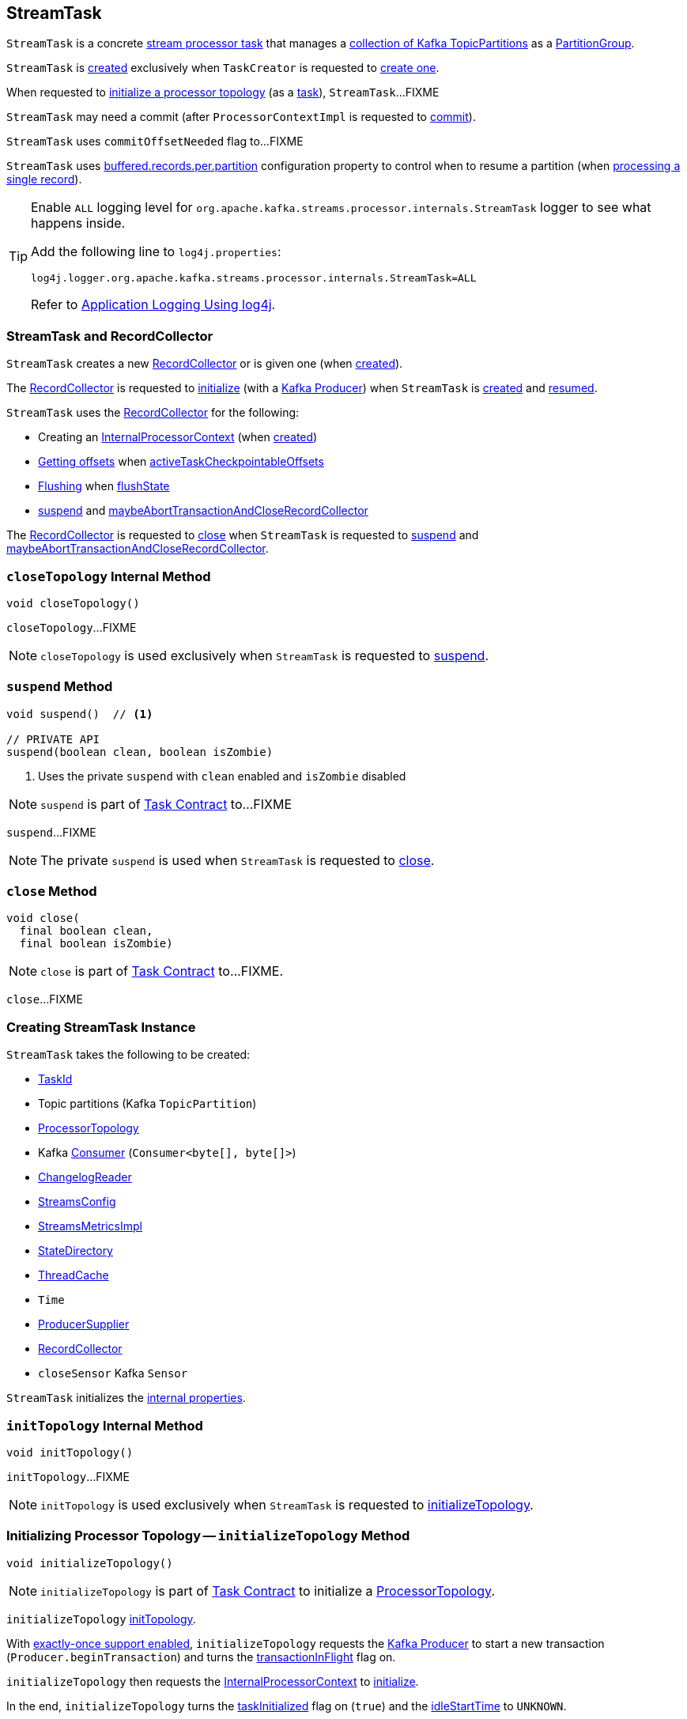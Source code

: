== [[StreamTask]] StreamTask

`StreamTask` is a concrete link:kafka-streams-internals-AbstractTask.adoc[stream processor task] that manages a <<partitions, collection of Kafka TopicPartitions>> as a <<partitionGroup, PartitionGroup>>.

`StreamTask` is <<creating-instance, created>> exclusively when `TaskCreator` is requested to <<kafka-streams-internals-TaskCreator.adoc#createTask, create one>>.

When requested to <<initializeTopology, initialize a processor topology>> (as a <<kafka-streams-internals-Task.adoc#, task>>), `StreamTask`...FIXME

[[commitNeeded]]
[[commitRequested]]
[[needCommit]]
`StreamTask` may need a commit (after `ProcessorContextImpl` is requested to <<kafka-streams-internals-ProcessorContextImpl.adoc#commit, commit>>).

[[commitOffsetNeeded]]
`StreamTask` uses `commitOffsetNeeded` flag to...FIXME

[[maxBufferedSize]]
`StreamTask` uses link:kafka-streams-StreamsConfig.adoc#buffered.records.per.partition[buffered.records.per.partition] configuration property to control when to resume a partition (when <<process, processing a single record>>).

[[logging]]
[TIP]
====
Enable `ALL` logging level for `org.apache.kafka.streams.processor.internals.StreamTask` logger to see what happens inside.

Add the following line to `log4j.properties`:

```
log4j.logger.org.apache.kafka.streams.processor.internals.StreamTask=ALL
```

Refer to <<kafka-logging.adoc#log4j.properties, Application Logging Using log4j>>.
====

=== StreamTask and RecordCollector

`StreamTask` creates a new <<recordCollector, RecordCollector>> or is given one (when <<creating-instance, created>>).

The <<recordCollector, RecordCollector>> is requested to <<kafka-streams-internals-RecordCollector.adoc#init, initialize>> (with a <<producer, Kafka Producer>>) when `StreamTask` is <<creating-instance, created>> and <<resume, resumed>>.

`StreamTask` uses the <<recordCollector, RecordCollector>> for the following:

* Creating an <<kafka-streams-internals-AbstractTask.adoc#processorContext, InternalProcessorContext>> (when <<creating-instance, created>>)

* <<kafka-streams-internals-RecordCollector.adoc#offsets, Getting offsets>> when <<activeTaskCheckpointableOffsets, activeTaskCheckpointableOffsets>>

* <<kafka-streams-internals-RecordCollector.adoc#flush, Flushing>> when <<flushState, flushState>>

* <<suspend, suspend>> and <<maybeAbortTransactionAndCloseRecordCollector, maybeAbortTransactionAndCloseRecordCollector>>

The <<recordCollector, RecordCollector>> is requested to <<kafka-streams-internals-RecordCollector.adoc#close, close>> when `StreamTask` is requested to <<suspend, suspend>> and <<maybeAbortTransactionAndCloseRecordCollector, maybeAbortTransactionAndCloseRecordCollector>>.

=== [[closeTopology]] `closeTopology` Internal Method

[source, java]
----
void closeTopology()
----

`closeTopology`...FIXME

NOTE: `closeTopology` is used exclusively when `StreamTask` is requested to <<suspend, suspend>>.

=== [[suspend]] `suspend` Method

[source, java]
----
void suspend()  // <1>

// PRIVATE API
suspend(boolean clean, boolean isZombie)
----
<1> Uses the private `suspend` with `clean` enabled and `isZombie` disabled

NOTE: `suspend` is part of <<kafka-streams-internals-Task.adoc#suspend, Task Contract>> to...FIXME

`suspend`...FIXME

NOTE: The private `suspend` is used when `StreamTask` is requested to <<close, close>>.

=== [[close]] `close` Method

[source, java]
----
void close(
  final boolean clean,
  final boolean isZombie)
----

NOTE: `close` is part of link:kafka-streams-internals-Task.adoc#close[Task Contract] to...FIXME.

`close`...FIXME

=== [[creating-instance]] Creating StreamTask Instance

`StreamTask` takes the following to be created:

* [[id]] <<kafka-streams-TaskId.adoc#, TaskId>>
* [[partitions]] Topic partitions (Kafka `TopicPartition`)
* [[topology]] <<kafka-streams-internals-ProcessorTopology.adoc#, ProcessorTopology>>
* [[consumer]] Kafka https://kafka.apache.org/20/javadoc/org/apache/kafka/clients/consumer/KafkaConsumer.html[Consumer] (`Consumer<byte[], byte[]>`)
* [[changelogReader]] <<kafka-streams-ChangelogReader.adoc#, ChangelogReader>>
* [[config]] <<kafka-streams-StreamsConfig.adoc#, StreamsConfig>>
* [[metrics]] <<kafka-streams-internals-StreamsMetricsImpl.adoc#, StreamsMetricsImpl>>
* [[stateDirectory]] <<kafka-streams-internals-StateDirectory.adoc#, StateDirectory>>
* [[cache]] <<kafka-streams-internals-ThreadCache.adoc#, ThreadCache>>
* [[time]] `Time`
* [[producerSupplier]] <<kafka-streams-internals-ProducerSupplier.adoc#, ProducerSupplier>>
* [[recordCollector]] <<kafka-streams-internals-RecordCollector.adoc#, RecordCollector>>
* [[closeSensor]] `closeSensor` Kafka `Sensor`

`StreamTask` initializes the <<internal-properties, internal properties>>.

=== [[initTopology]] `initTopology` Internal Method

[source, java]
----
void initTopology()
----

`initTopology`...FIXME

NOTE: `initTopology` is used exclusively when `StreamTask` is requested to <<initializeTopology, initializeTopology>>.

=== [[initializeTopology]] Initializing Processor Topology -- `initializeTopology` Method

[source, java]
----
void initializeTopology()
----

NOTE: `initializeTopology` is part of <<kafka-streams-internals-Task.adoc#initializeTopology, Task Contract>> to initialize a <<kafka-streams-internals-ProcessorTopology.adoc#, ProcessorTopology>>.

`initializeTopology` <<initTopology, initTopology>>.

With <<kafka-streams-internals-AbstractTask.adoc#eosEnabled, exactly-once support enabled>>, `initializeTopology` requests the <<producer, Kafka Producer>> to start a new transaction (`Producer.beginTransaction`) and turns the <<transactionInFlight, transactionInFlight>> flag on.

`initializeTopology` then requests the <<kafka-streams-internals-AbstractTask.adoc#processorContext, InternalProcessorContext>> to <<kafka-streams-internals-InternalProcessorContext.adoc#initialize, initialize>>.

In the end, `initializeTopology` turns the <<kafka-streams-internals-AbstractTask.adoc#taskInitialized, taskInitialized>> flag on (`true`) and the <<idleStartTime, idleStartTime>> to `UNKNOWN`.

=== [[updateProcessorContext]] `updateProcessorContext` Internal Method

[source, java]
----
void updateProcessorContext(final StampedRecord record, final ProcessorNode currNode)
----

`updateProcessorContext`...FIXME

NOTE: `updateProcessorContext` is used when...FIXME

=== [[process]] Processing Single Record -- `process` Method

[source, java]
----
boolean process()
----

`process` requests <<partitionGroup, PartitionGroup>> for link:kafka-streams-internals-PartitionGroup.adoc#nextRecord[nextRecord] (with <<recordInfo, RecordInfo>>).

`process` prints out the following TRACE message to the logs:

```
Start processing one record [record]
```

`process` requests <<recordInfo, RecordInfo>> for the link:kafka-streams-internals-RecordInfo.adoc#node[source processor node].

`process` <<updateProcessorContext, updateProcessorContext>> (with the current record and the source processor node).

`process` requests the source processor node to link:kafka-streams-internals-ProcessorNode.adoc#process[process] the key and the value of the record.

`process` prints out the following TRACE message to the logs:

```
Completed processing one record [record]
```

`process` requests <<recordInfo, RecordInfo>> for the link:kafka-streams-internals-RecordInfo.adoc#partition[topic partition] and stores the partition and the record's link:kafka-streams-StampedRecord.adoc#offset[offset] in <<consumedOffsets, consumedOffsets>>.

`process` turns <<commitOffsetNeeded, commitOffsetNeeded>> flag on.

`process` requests the <<consumer, Kafka consumer>> to resume the partition if the size of the link:kafka-streams-internals-RecordInfo.adoc#queue[queue] of the <<recordInfo, RecordInfo>> is exactly <<maxBufferedSize, maxBufferedSize>>.

`process` always requests link:kafka-streams-internals-AbstractTask.adoc#processorContext[InternalProcessorContext] to link:kafka-streams-internals-InternalProcessorContext.adoc#setCurrentNode[setCurrentNode] as `null`.

In case of a `ProducerFencedException`, `process` reports a `TaskMigratedException`.

In case of a `KafkaException`, `process` reports a `StreamsException`.

In the end, `process` gives `true` when processing a single record was successful, and `false` when there were no records to process.

NOTE: `process` is used exclusively when `AssignedStreamsTasks` is requested to link:kafka-streams-AssignedStreamsTasks.adoc#process[process].

=== [[numBuffered]] `numBuffered` Method

[source, java]
----
int numBuffered()
----

`numBuffered`...FIXME

NOTE: `numBuffered` is used when...FIXME

=== [[closeSuspended]] `closeSuspended` Method

[source, java]
----
void closeSuspended(
  boolean clean,
  final boolean isZombie,
  RuntimeException firstException)
----

NOTE: `closeSuspended` is part of link:kafka-streams-internals-Task.adoc#closeSuspended[Task Contract] to...FIXME.

`closeSuspended`...FIXME

=== [[addRecords]] `addRecords` Method

[source, java]
----
int addRecords(
  final TopicPartition partition,
  final Iterable<ConsumerRecord<byte[], byte[]>> records)
----

`addRecords` requests <<partitionGroup, PartitionGroup>> to link:kafka-streams-internals-PartitionGroup.adoc#addRawRecords[add records to a RecordQueue for a Kafka partition].

You should see the following TRACE message in the logs:

```
Added records into the buffered queue of partition [partition], new queue size is [newQueueSize]"
```

`addRecords` requests the <<consumer, Kafka Consumer>> to pause the partition if the queue size of the partition exceeded <<maxBufferedSize, buffered.records.per.partition>> configuration property.

In the end, `addRecords` returns the number of records added.

NOTE: `addRecords` is used exclusively when `StreamThread` is requested to link:kafka-streams-StreamThread.adoc#addRecordsToTasks[add records to active stream tasks (and report skipped records)].

=== [[recordCollectorOffsets]] `recordCollectorOffsets` Method

[source, java]
----
Map<TopicPartition, Long> recordCollectorOffsets()
----

NOTE: `recordCollectorOffsets` is part of link:kafka-streams-internals-AbstractTask.adoc#recordCollectorOffsets[AbstractTask Contract] to...FIXME.

`recordCollectorOffsets`...FIXME

=== [[punctuate]] Executing Scheduled Periodic Action -- `punctuate` Method

[source, scala]
----
void punctuate(
  final ProcessorNode node,
  final long timestamp,
  final PunctuationType type,
  final Punctuator punctuator)
----

NOTE: `punctuate` is part of link:kafka-streams-ProcessorNodePunctuator.adoc#punctuate[ProcessorNodePunctuator Contract] to execute a scheduled periodic action.

`punctuate`...FIXME

=== [[maybePunctuateStreamTime]] `maybePunctuateStreamTime` Method

[source, java]
----
boolean maybePunctuateStreamTime()
----

`maybePunctuateStreamTime`...FIXME

NOTE: `maybePunctuateStreamTime` is used exclusively when `AssignedStreamsTasks` is requested to link:kafka-streams-AssignedStreamsTasks.adoc#punctuate[punctuate].

=== [[maybePunctuateSystemTime]] `maybePunctuateSystemTime` Method

[source, java]
----
boolean maybePunctuateSystemTime()
----

`maybePunctuateSystemTime`...FIXME

NOTE: `maybePunctuateSystemTime` is used exclusively when `AssignedStreamsTasks` is requested to link:kafka-streams-AssignedStreamsTasks.adoc#punctuate[punctuate].

=== [[schedule]] `schedule` Method

[source, scala]
----
// PUBLIC API
Cancellable schedule(
  final long interval,
  final PunctuationType type,
  final Punctuator punctuator)
// PACKAGE PROTECTED
Cancellable schedule(
  final long startTime,
  final long interval,
  final PunctuationType type,
  final Punctuator punctuator)
----

`schedule`...FIXME

NOTE: `schedule` is used exclusively when `ProcessorContextImpl` is requested to link:kafka-streams-internals-ProcessorContextImpl.adoc#schedule[schedule].

=== [[initializeStateStores]] Initializing State Stores -- `initializeStateStores` Method

[source, java]
----
boolean initializeStateStores()
----

NOTE: `initializeStateStores` is part of <<kafka-streams-internals-Task.adoc#initializeStateStores, Task Contract>> to initialize <<kafka-streams-StateStore.adoc#, state stores>>.

`initializeStateStores` prints out the following TRACE message to the logs:

```
Initializing state stores
```

`initializeStateStores` <<kafka-streams-internals-AbstractTask.adoc#registerStateStores, registerStateStores>>.

In the end, `initializeStateStores` returns `true` if the <<kafka-streams-internals-Task.adoc#changelogPartitions, task has any changelog partitions>>. Otherwise, `initializeStateStores` returns `false`.

=== [[commitOffsets]] `commitOffsets` Internal Method

[source, java]
----
void commitOffsets(final boolean startNewTransaction)
----

`commitOffsets`...FIXME

NOTE: `commitOffsets` is used exclusively when `StreamTask` is requested to <<commit, commit>>.

=== [[commit]] Committing Task -- `commit` Method

[source, java]
----
void commit()
----

NOTE: `commit` is part of <<kafka-streams-internals-Task.adoc#commit, Task Contract>> to commit the task.

`commit` simply <<commit-startNewTransaction, commits>> with the `startNewTransaction` flag on.

=== [[commit-startNewTransaction]] `commit` Internal Method

[source, java]
----
void commit(final boolean startNewTransaction)
----

`commit` prints out the following DEBUG message to the logs:

```
Committing
```

`commit` <<flushState, flushState>>.

(only when <<kafka-streams-internals-AbstractTask.adoc#eosEnabled, exactly-once support>> is off) `commit` requests the <<stateMgr, ProcessorStateManager>> to <<kafka-streams-ProcessorStateManager.adoc#checkpoint, checkpoint>> with the <<activeTaskCheckpointableOffsets, checkpointable offsets>>.

`commit` <<commitOffsets, commitOffsets>> with the input `startNewTransaction` flag.

`commit` turns the <<commitRequested, commitRequested>> internal flag off.

In the end, `commit` requests the <<taskMetrics, TaskMetrics>> for the <<taskCommitTimeSensor, taskCommitTimeSensor>> and records the duration (i.e. the time since `commit` was executed).

NOTE: `commit` is used when `StreamTask` is requested to <<commit, commit>> (that turns the input `startNewTransaction` flag on) and <<suspend, suspend>> (with the input `startNewTransaction` flag off).

=== [[activeTaskCheckpointableOffsets]] `activeTaskCheckpointableOffsets` Method

[source, java]
----
Map<TopicPartition, Long> activeTaskCheckpointableOffsets()
----

NOTE: `activeTaskCheckpointableOffsets` is part of the <<kafka-streams-internals-AbstractTask.adoc#activeTaskCheckpointableOffsets, AbstractTask Contract>> to return the checkpointable offsets.

`activeTaskCheckpointableOffsets`...FIXME

=== [[flushState]] Flushing State Stores And Producer (RecordCollector) -- `flushState` Method

[source, java]
----
void flushState()
----

NOTE: `flushState` is part of link:kafka-streams-internals-AbstractTask.adoc#flushState[AbstractTask Contract] to flush all <<kafka-streams-StateStore.adoc#, state stores>> registered with the task.

`flushState` prints out the following TRACE message to the logs:

```
Flushing state and producer
```

`flushState` <<kafka-streams-internals-AbstractTask.adoc#flushState, flushes state stores>>.

`flushState` requests the <<recordCollector, RecordCollector>> to <<kafka-streams-internals-RecordCollector.adoc#flush, flush>>.

=== [[isProcessable]] `isProcessable` Method

[source, java]
----
boolean isProcessable(final long now)
----

`isProcessable`...FIXME

NOTE: `isProcessable` is used when...FIXME

=== [[resume]] `resume` Method

[source, java]
----
void resume()
----

NOTE: `resume` is part of the <<kafka-streams-internals-Task.adoc#resume, Task Contract>> to resume the task.

`resume`...FIXME

== [[maybeAbortTransactionAndCloseRecordCollector]] `maybeAbortTransactionAndCloseRecordCollector` Internal Method

[source, java]
----
void maybeAbortTransactionAndCloseRecordCollector(final boolean isZombie)
----

`maybeAbortTransactionAndCloseRecordCollector`...FIXME

NOTE: `maybeAbortTransactionAndCloseRecordCollector` is used when...FIXME

== [[initializeTransactions]] `initializeTransactions` Internal Method

[source, java]
----
void initializeTransactions()
----

`initializeTransactions`...FIXME

NOTE: `initializeTransactions` is used when...FIXME

== [[producerMetrics]] `producerMetrics` Method

[source, java]
----
Map<MetricName, Metric> producerMetrics()
----

`producerMetrics`...FIXME

NOTE: `producerMetrics` is used when...FIXME

=== [[internal-properties]] Internal Properties

.StreamTask's Internal Properties (e.g. Registries, Counters and Flags)
[cols="30m,70",options="header",width="100%"]
|===
| Name
| Description

| partitionGroup
a| [[partitionGroup]] <<kafka-streams-internals-PartitionGroup.adoc#, PartitionGroup>> (with a <<kafka-streams-internals-RecordQueue.adoc#, RecordQueue>> for every assigned Kafka <<partitions, TopicPartition>>)

Used when `StreamTask` is requested for the following:

* <<addRecords, addRecords>>

* <<closeSuspended, closeSuspended>>

* <<closeTopology, closeTopology>>

* <<maybePunctuateStreamTime, maybePunctuateStreamTime>>

* <<numBuffered, numBuffered>>

* <<process, Process a single record>>

| consumedOffsets
| [[consumedOffsets]] Offsets by https://kafka.apache.org/20/javadoc/org/apache/kafka/common/TopicPartition.html[TopicPartitions] (`Map<TopicPartition, Long>`) that `StreamTask` has <<process, processed>> successfully

| idleStartTime
a| [[idleStartTime]]

| producer
a| [[producer]][[getProducer]] Kafka xref:https://kafka.apache.org/22/javadoc/org/apache/kafka/clients/producer/KafkaProducer.html#[Producer] (`Producer<byte[], byte[]>`)

Created when `StreamTask` is <<creating-instance, created>> and <<resume, resumed>> by requesting the <<producerSupplier, ProducerSupplier>> to <<kafka-streams-internals-ProducerSupplier.adoc#get, supply a Producer>>

Cleared (_nullified_) when `StreamTask` is requested to <<suspend, suspend>> and <<maybeAbortTransactionAndCloseRecordCollector, maybeAbortTransactionAndCloseRecordCollector>>

Used for the following:

* Requesting the <<recordCollector, RecordCollector>> to <<kafka-streams-internals-RecordCollector.adoc#init, initialize>> (when `StreamTask` is <<creating-instance, created>> and <<resume, resumed>>)

* <<initializeTopology, initializeTopology>>, <<initializeTransactions, initializeTransactions>>, <<maybeAbortTransactionAndCloseRecordCollector, maybeAbortTransactionAndCloseRecordCollector>>, and <<commit, commit>> for <<kafka-streams-exactly-once-support-eos.adoc#, exactly-once support>>

* <<producerMetrics, producerMetrics>>

| taskMetrics
a| [[taskMetrics]] <<kafka-streams-StreamTask-TaskMetrics.adoc#, TaskMetrics>> for the <<id, TaskId>> and the <<metrics, StreamsMetricsImpl>>

Used when `StreamTask` is requested for the following:

* <<isProcessable, isProcessable>> (to record an occurence of <<kafka-streams-StreamTask-TaskMetrics.adoc#taskEnforcedProcessSensor, taskEnforcedProcessSensor>> sensor)

* <<commit, commit>> (to record a value of <<kafka-streams-StreamTask-TaskMetrics.adoc#taskCommitTimeSensor, taskCommitTimeSensor>> sensor)

* <<closeSuspended, closeSuspended>> (to <<kafka-streams-StreamTask-TaskMetrics.adoc#removeAllSensors, remove all task sensors>>)

| transactionInFlight
a| [[transactionInFlight]] Controls whether...FIXME
|===
